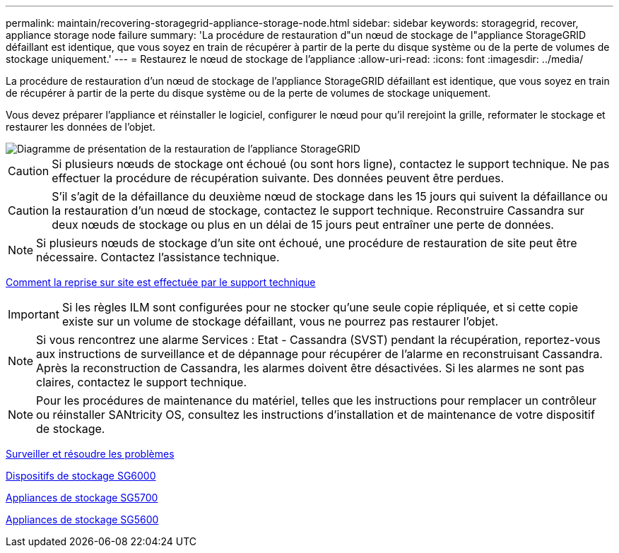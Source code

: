 ---
permalink: maintain/recovering-storagegrid-appliance-storage-node.html 
sidebar: sidebar 
keywords: storagegrid, recover, appliance storage node failure 
summary: 'La procédure de restauration d"un nœud de stockage de l"appliance StorageGRID défaillant est identique, que vous soyez en train de récupérer à partir de la perte du disque système ou de la perte de volumes de stockage uniquement.' 
---
= Restaurez le nœud de stockage de l'appliance
:allow-uri-read: 
:icons: font
:imagesdir: ../media/


[role="lead"]
La procédure de restauration d'un nœud de stockage de l'appliance StorageGRID défaillant est identique, que vous soyez en train de récupérer à partir de la perte du disque système ou de la perte de volumes de stockage uniquement.

Vous devez préparer l'appliance et réinstaller le logiciel, configurer le nœud pour qu'il rerejoint la grille, reformater le stockage et restaurer les données de l'objet.

image::../media/overview_sga_recovery.gif[Diagramme de présentation de la restauration de l'appliance StorageGRID]


CAUTION: Si plusieurs nœuds de stockage ont échoué (ou sont hors ligne), contactez le support technique. Ne pas effectuer la procédure de récupération suivante. Des données peuvent être perdues.


CAUTION: S'il s'agit de la défaillance du deuxième nœud de stockage dans les 15 jours qui suivent la défaillance ou la restauration d'un nœud de stockage, contactez le support technique. Reconstruire Cassandra sur deux nœuds de stockage ou plus en un délai de 15 jours peut entraîner une perte de données.


NOTE: Si plusieurs nœuds de stockage d'un site ont échoué, une procédure de restauration de site peut être nécessaire. Contactez l'assistance technique.

xref:how-site-recovery-is-performed-by-technical-support.adoc[Comment la reprise sur site est effectuée par le support technique]


IMPORTANT: Si les règles ILM sont configurées pour ne stocker qu'une seule copie répliquée, et si cette copie existe sur un volume de stockage défaillant, vous ne pourrez pas restaurer l'objet.


NOTE: Si vous rencontrez une alarme Services : Etat - Cassandra (SVST) pendant la récupération, reportez-vous aux instructions de surveillance et de dépannage pour récupérer de l'alarme en reconstruisant Cassandra. Après la reconstruction de Cassandra, les alarmes doivent être désactivées. Si les alarmes ne sont pas claires, contactez le support technique.


NOTE: Pour les procédures de maintenance du matériel, telles que les instructions pour remplacer un contrôleur ou réinstaller SANtricity OS, consultez les instructions d'installation et de maintenance de votre dispositif de stockage.

xref:../monitor/index.adoc[Surveiller et résoudre les problèmes]

xref:../sg6000/index.adoc[Dispositifs de stockage SG6000]

xref:../sg5700/index.adoc[Appliances de stockage SG5700]

xref:../sg5600/index.adoc[Appliances de stockage SG5600]
